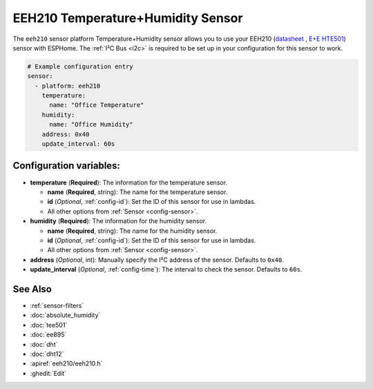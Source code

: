 EEH210 Temperature+Humidity Sensor
===================================

.. seo::
    :description: Instructions for setting up EEH210 temperature and humidity sensors
    :image: eeh210.png

The ``eeh210`` sensor platform Temperature+Humidity sensor allows you to use your EEH210
(`datasheet <https://www.epluse.com/fileadmin/data/product/eehx10/datasheet_EEH210.pdf>`__ ,
`E+E HTE501 <https://www.epluse.com/products/humidity-instruments/humidity-sensing-elements/hte501/>`__) sensor with
ESPHome. The :ref:`I²C Bus <i2c>` is
required to be set up in your configuration for this sensor to work.


.. figure:: images/eeh210.png
    :align: center
    :width: 80.0%

.. code-block:: yaml

    # Example configuration entry
    sensor:
      - platform: eeh210
        temperature:
          name: "Office Temperature"
        humidity:
          name: "Office Humidity"
        address: 0x40
        update_interval: 60s

Configuration variables:
------------------------

- **temperature** (**Required**): The information for the temperature sensor.

  - **name** (**Required**, string): The name for the temperature sensor.
  - **id** (*Optional*, :ref:`config-id`): Set the ID of this sensor for use in lambdas.
  - All other options from :ref:`Sensor <config-sensor>`.

- **humidity** (**Required**): The information for the humidity sensor.

  - **name** (**Required**, string): The name for the humidity sensor.
  - **id** (*Optional*, :ref:`config-id`): Set the ID of this sensor for use in lambdas.
  - All other options from :ref:`Sensor <config-sensor>`.

- **address** (*Optional*, int): Manually specify the I²C address of the sensor.
  Defaults to ``0x40``.
- **update_interval** (*Optional*, :ref:`config-time`): The interval to check the
  sensor. Defaults to ``60s``.

See Also
--------

- :ref:`sensor-filters`
- :doc:`absolute_humidity`
- :doc:`tee501`
- :doc:`ee895`
- :doc:`dht`
- :doc:`dht12`
- :apiref:`eeh210/eeh210.h`
- :ghedit:`Edit`
